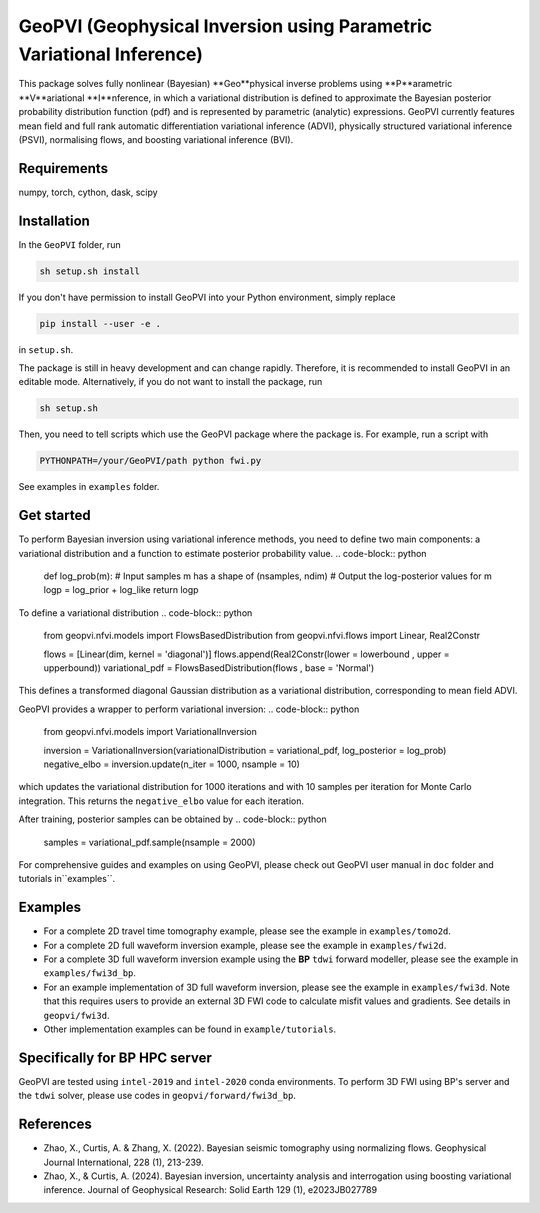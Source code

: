 #####################################################################
GeoPVI (Geophysical Inversion using Parametric Variational Inference)
#####################################################################

This package solves fully nonlinear (Bayesian) **Geo**physical inverse problems using **P**arametric **V**ariational **I**nference, 
in which a variational distribution is defined to approximate the Bayesian posterior probability distribution function (pdf) and is represented
by parametric (analytic) expressions. GeoPVI currently features mean field and full rank automatic differentiation variational inference (ADVI), 
physically structured variational inference (PSVI), normalising flows, and boosting variational inference (BVI).


Requirements
--------------
numpy, torch, cython, dask, scipy


Installation
------------

In the ``GeoPVI`` folder, run

.. code-block:: sh

    sh setup.sh install

If you don't have permission to install GeoPVI into your Python environment, simply replace 

.. code-block:: sh

    pip install --user -e .

in ``setup.sh``.

The package is still in heavy development and can change rapidly. Therefore, it is recommended to install GeoPVI in an editable mode. 
Alternatively, if you do not want to install the package, run

.. code-block:: sh

    sh setup.sh

Then, you need to tell scripts which use the GeoPVI package where the package is. For example, run a script with

.. code-block:: python

    PYTHONPATH=/your/GeoPVI/path python fwi.py

See examples in ``examples`` folder. 


Get started
---------------------
To perform Bayesian inversion using variational inference methods, you need to define two main components: 
a variational distribution and a function to estimate posterior probability value.
.. code-block:: python
    
    def log_prob(m):
    # Input samples m has a shape of (nsamples, ndim)
    # Output the log-posterior values for m
    logp = log_prior + log_like
    return logp

To define a variational distribution
.. code-block:: python

    from geopvi.nfvi.models import FlowsBasedDistribution
    from geopvi.nfvi.flows import Linear, Real2Constr

    flows = [Linear(dim, kernel = 'diagonal')]
    flows.append(Real2Constr(lower = lowerbound , upper = upperbound))
    variational_pdf = FlowsBasedDistribution(flows , base = 'Normal')

This defines a transformed diagonal Gaussian distribution as a variational distribution, corresponding to mean field ADVI.

GeoPVI provides a wrapper to perform variational inversion:
.. code-block:: python

    from geopvi.nfvi.models import VariationalInversion

    inversion = VariationalInversion(variationalDistribution = variational_pdf, log_posterior = log_prob)
    negative_elbo = inversion.update(n_iter = 1000, nsample = 10)

which updates the variational distribution for 1000 iterations and with 10 samples per iteration for Monte Carlo integration.
This returns the ``negative_elbo`` value for each iteration. 

After training, posterior samples can be obtained by
.. code-block:: python

    samples = variational_pdf.sample(nsample = 2000)

For comprehensive guides and examples on using GeoPVI, please check out GeoPVI user manual in ``doc`` folder and tutorials in``examples``.


Examples
---------
- For a complete 2D travel time tomography example, please see the example in ``examples/tomo2d``. 
- For a complete 2D full waveform inversion example, please see the example in ``examples/fwi2d``. 
- For a complete 3D full waveform inversion example using the **BP** ``tdwi`` forward modeller, please see the example in ``examples/fwi3d_bp``.
- For an example implementation of 3D full waveform inversion, please see the example in ``examples/fwi3d``. Note
  that this requires users to provide an external 3D FWI code to calculate misfit values and gradients. See details
  in ``geopvi/fwi3d``.
- Other implementation examples can be found in ``example/tutorials``.


Specifically for BP HPC server
-------------------------------
GeoPVI are tested using ``intel-2019`` and ``intel-2020`` conda environments.
To perform 3D FWI using BP's server and the ``tdwi`` solver, please use codes in ``geopvi/forward/fwi3d_bp``.


References
----------
- Zhao, X., Curtis, A. & Zhang, X. (2022). Bayesian seismic tomography using normalizing flows. Geophysical Journal International, 228 (1), 213-239.
- Zhao, X., & Curtis, A. (2024). Bayesian inversion, uncertainty analysis and interrogation using boosting variational inference. Journal of Geophysical Research: Solid Earth 129 (1), e2023JB027789